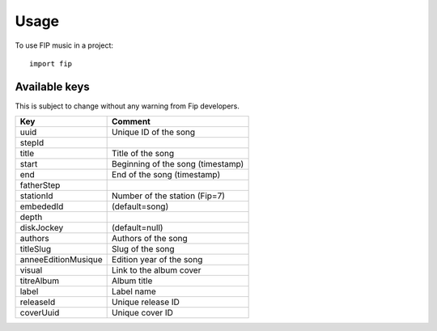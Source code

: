 =====
Usage
=====

To use FIP music in a project::

    import fip


Available keys
--------------

This is subject to change without any warning from Fip developers.

+---------------------+-----------------------------------+
| Key                 | Comment                           |
+=====================+===================================+
| uuid                | Unique ID of the song             |
+---------------------+-----------------------------------+
| stepId              |                                   |
+---------------------+-----------------------------------+
| title               | Title of the song                 |
+---------------------+-----------------------------------+
| start               | Beginning of the song (timestamp) |
+---------------------+-----------------------------------+
| end                 | End of the song (timestamp)       |
+---------------------+-----------------------------------+
| fatherStep          |                                   |
+---------------------+-----------------------------------+
| stationId           | Number of the station (Fip=7)     |
+---------------------+-----------------------------------+
| embededId           | (default=song)                    |
+---------------------+-----------------------------------+
| depth               |                                   |
+---------------------+-----------------------------------+
| diskJockey          | (default=null)                    |
+---------------------+-----------------------------------+
| authors             | Authors of the song               |
+---------------------+-----------------------------------+
| titleSlug           | Slug of the song                  |
+---------------------+-----------------------------------+
| anneeEditionMusique | Edition year of the song          |
+---------------------+-----------------------------------+
| visual              | Link to the album cover           |
+---------------------+-----------------------------------+
| titreAlbum          | Album title                       |
+---------------------+-----------------------------------+
| label               | Label name                        |
+---------------------+-----------------------------------+
| releaseId           | Unique release ID                 |
+---------------------+-----------------------------------+
| coverUuid           | Unique cover ID                   |
+---------------------+-----------------------------------+
